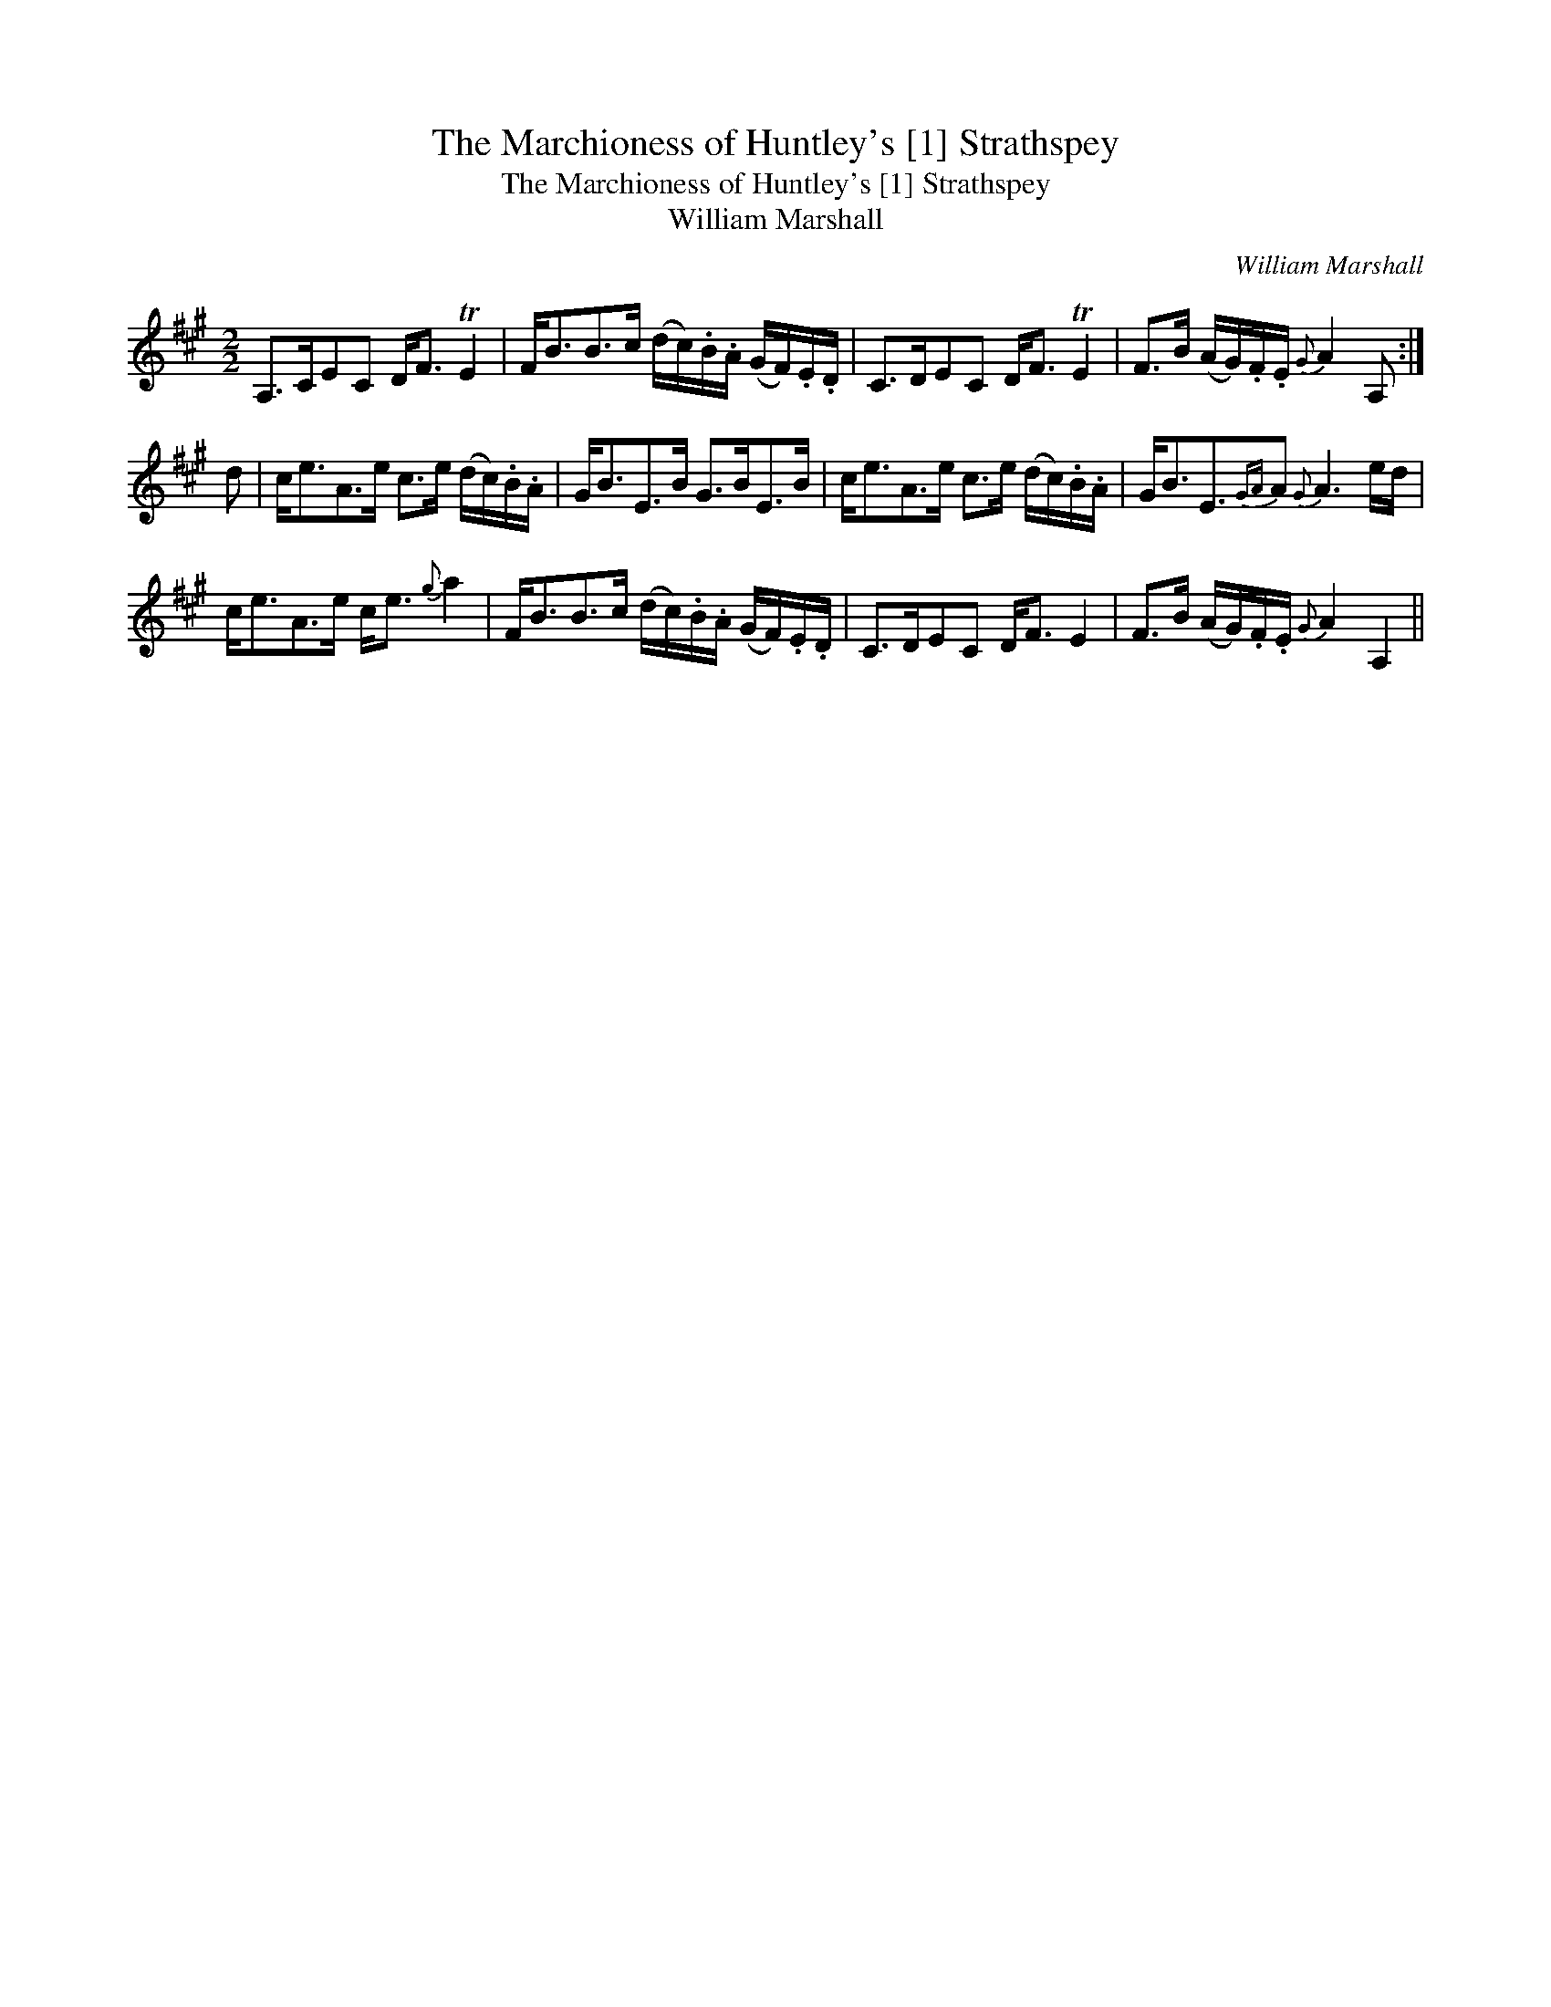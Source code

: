 X:1
T:Marchioness of Huntley's [1] Strathspey, The
T:Marchioness of Huntley's [1] Strathspey, The
T:William Marshall
C:William Marshall
L:1/8
M:2/2
K:A
V:1 treble 
V:1
 A,>CEC D<F TE2 | F<BB>c (d/c/).B/.A/ (G/F/).E/.D/ | C>DEC D<F TE2 | F>B (A/G/).F/.E/{G} A2 A, :| %4
 d | c<eA>e c>e (d/c/).B/.A/ | G<BE>B G>BE>B | c<eA>e c>e (d/c/).B/.A/ | G<BE3/2{GA}A{G} A3 e/d/ | %9
 c<eA>e c<e{g} a2 | F<BB>c (d/c/).B/.A/ (G/F/).E/.D/ | C>DEC D<F E2 | F>B (A/G/).F/.E/{G} A2 A,2 || %13

